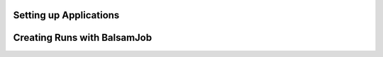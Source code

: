 .. _ApplicationDefinition:

Setting up Applications
=========================

.. _BalsamJob:

Creating Runs with BalsamJob
==============================
